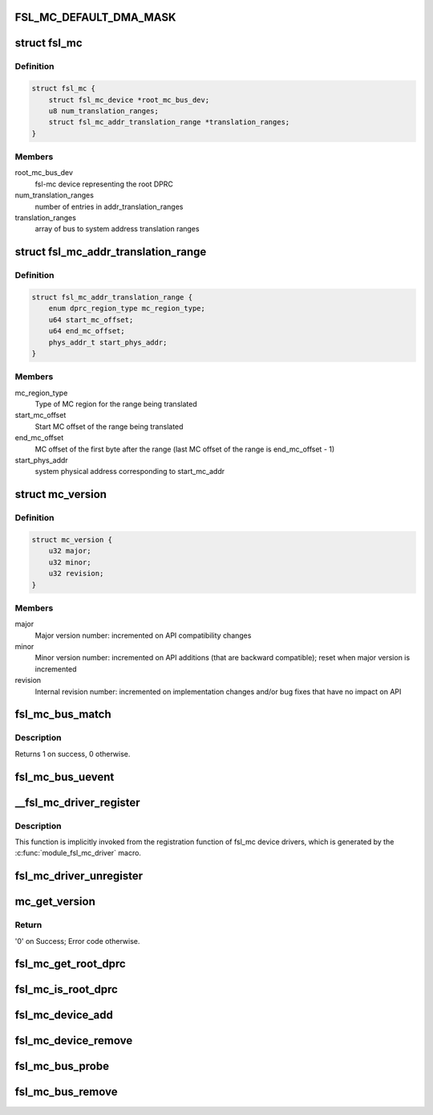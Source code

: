 .. -*- coding: utf-8; mode: rst -*-
.. src-file: drivers/staging/fsl-mc/bus/fsl-mc-bus.c

.. _`fsl_mc_default_dma_mask`:

FSL_MC_DEFAULT_DMA_MASK
=======================

.. c:function::  FSL_MC_DEFAULT_DMA_MASK()

    mc bus

.. _`fsl_mc`:

struct fsl_mc
=============

.. c:type:: struct fsl_mc

    Private data of a "fsl,qoriq-mc" platform device

.. _`fsl_mc.definition`:

Definition
----------

.. code-block:: c

    struct fsl_mc {
        struct fsl_mc_device *root_mc_bus_dev;
        u8 num_translation_ranges;
        struct fsl_mc_addr_translation_range *translation_ranges;
    }

.. _`fsl_mc.members`:

Members
-------

root_mc_bus_dev
    fsl-mc device representing the root DPRC

num_translation_ranges
    number of entries in addr_translation_ranges

translation_ranges
    array of bus to system address translation ranges

.. _`fsl_mc_addr_translation_range`:

struct fsl_mc_addr_translation_range
====================================

.. c:type:: struct fsl_mc_addr_translation_range

    bus to system address translation range

.. _`fsl_mc_addr_translation_range.definition`:

Definition
----------

.. code-block:: c

    struct fsl_mc_addr_translation_range {
        enum dprc_region_type mc_region_type;
        u64 start_mc_offset;
        u64 end_mc_offset;
        phys_addr_t start_phys_addr;
    }

.. _`fsl_mc_addr_translation_range.members`:

Members
-------

mc_region_type
    Type of MC region for the range being translated

start_mc_offset
    Start MC offset of the range being translated

end_mc_offset
    MC offset of the first byte after the range (last MC
    offset of the range is end_mc_offset - 1)

start_phys_addr
    system physical address corresponding to start_mc_addr

.. _`mc_version`:

struct mc_version
=================

.. c:type:: struct mc_version


.. _`mc_version.definition`:

Definition
----------

.. code-block:: c

    struct mc_version {
        u32 major;
        u32 minor;
        u32 revision;
    }

.. _`mc_version.members`:

Members
-------

major
    Major version number: incremented on API compatibility changes

minor
    Minor version number: incremented on API additions (that are
    backward compatible); reset when major version is incremented

revision
    Internal revision number: incremented on implementation changes
    and/or bug fixes that have no impact on API

.. _`fsl_mc_bus_match`:

fsl_mc_bus_match
================

.. c:function:: int fsl_mc_bus_match(struct device *dev, struct device_driver *drv)

    device to driver matching callback

    :param struct device \*dev:
        the fsl-mc device to match against

    :param struct device_driver \*drv:
        the device driver to search for matching fsl-mc object type
        structures

.. _`fsl_mc_bus_match.description`:

Description
-----------

Returns 1 on success, 0 otherwise.

.. _`fsl_mc_bus_uevent`:

fsl_mc_bus_uevent
=================

.. c:function:: int fsl_mc_bus_uevent(struct device *dev, struct kobj_uevent_env *env)

    callback invoked when a device is added

    :param struct device \*dev:
        *undescribed*

    :param struct kobj_uevent_env \*env:
        *undescribed*

.. _`__fsl_mc_driver_register`:

__fsl_mc_driver_register
========================

.. c:function:: int __fsl_mc_driver_register(struct fsl_mc_driver *mc_driver, struct module *owner)

    registers a child device driver with the MC bus

    :param struct fsl_mc_driver \*mc_driver:
        *undescribed*

    :param struct module \*owner:
        *undescribed*

.. _`__fsl_mc_driver_register.description`:

Description
-----------

This function is implicitly invoked from the registration function of
fsl_mc device drivers, which is generated by the
\ :c:func:`module_fsl_mc_driver`\  macro.

.. _`fsl_mc_driver_unregister`:

fsl_mc_driver_unregister
========================

.. c:function:: void fsl_mc_driver_unregister(struct fsl_mc_driver *mc_driver)

    unregisters a device driver from the MC bus

    :param struct fsl_mc_driver \*mc_driver:
        *undescribed*

.. _`mc_get_version`:

mc_get_version
==============

.. c:function:: int mc_get_version(struct fsl_mc_io *mc_io, u32 cmd_flags, struct mc_version *mc_ver_info)

    Retrieves the Management Complex firmware version information

    :param struct fsl_mc_io \*mc_io:
        Pointer to opaque I/O object

    :param u32 cmd_flags:
        Command flags; one or more of 'MC_CMD_FLAG_'

    :param struct mc_version \*mc_ver_info:
        Returned version information structure

.. _`mc_get_version.return`:

Return
------

'0' on Success; Error code otherwise.

.. _`fsl_mc_get_root_dprc`:

fsl_mc_get_root_dprc
====================

.. c:function:: void fsl_mc_get_root_dprc(struct device *dev, struct device **root_dprc_dev)

    function to traverse to the root dprc

    :param struct device \*dev:
        *undescribed*

    :param struct device \*\*root_dprc_dev:
        *undescribed*

.. _`fsl_mc_is_root_dprc`:

fsl_mc_is_root_dprc
===================

.. c:function:: bool fsl_mc_is_root_dprc(struct device *dev)

    function to check if a given device is a root dprc

    :param struct device \*dev:
        *undescribed*

.. _`fsl_mc_device_add`:

fsl_mc_device_add
=================

.. c:function:: int fsl_mc_device_add(struct fsl_mc_obj_desc *obj_desc, struct fsl_mc_io *mc_io, struct device *parent_dev, struct fsl_mc_device **new_mc_dev)

    mc device to be visible in Linux

    :param struct fsl_mc_obj_desc \*obj_desc:
        *undescribed*

    :param struct fsl_mc_io \*mc_io:
        *undescribed*

    :param struct device \*parent_dev:
        *undescribed*

    :param struct fsl_mc_device \*\*new_mc_dev:
        *undescribed*

.. _`fsl_mc_device_remove`:

fsl_mc_device_remove
====================

.. c:function:: void fsl_mc_device_remove(struct fsl_mc_device *mc_dev)

    Remove an fsl-mc device from being visible to Linux

    :param struct fsl_mc_device \*mc_dev:
        Pointer to an fsl-mc device

.. _`fsl_mc_bus_probe`:

fsl_mc_bus_probe
================

.. c:function:: int fsl_mc_bus_probe(struct platform_device *pdev)

    callback invoked when the root MC bus is being added

    :param struct platform_device \*pdev:
        *undescribed*

.. _`fsl_mc_bus_remove`:

fsl_mc_bus_remove
=================

.. c:function:: int fsl_mc_bus_remove(struct platform_device *pdev)

    callback invoked when the root MC bus is being removed

    :param struct platform_device \*pdev:
        *undescribed*

.. This file was automatic generated / don't edit.

